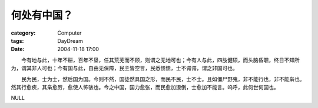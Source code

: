 ############
何处有中国？
############
:category: Computer
:tags: DayDream
:date: 2004-11-18 17:00



　　今有地与此，十年不耕，百年不垦，任其荒芜而不顾，则谓之无地可也；今有人与此，四肢健硕，而头脑昏聩，终日不知所为，谓其非人可也；今有国与此，自由无保障，民主皆空言，民悉愦愦，士不谔谔，谓之非国可也。

　　民为民，士为士，然后国为国。今则不然，国徒然具国之形，而民不民，士不士。且如僵尸野鬼，非不能行也，非不能枭也。然其行愈疾，其枭愈厉，愈使人怖骇也。今之中国，国力愈张，而民愈加潦倒，士愈加不能言。呜呼，此何世何国也。


NULL